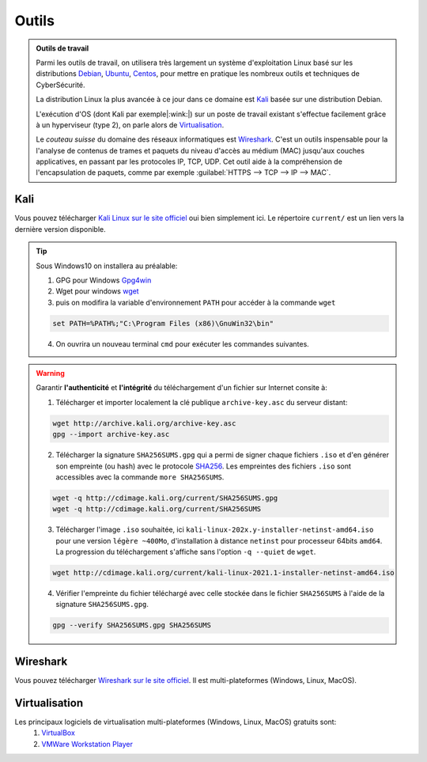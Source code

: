 .. _outils:

.. meta::
   :description lang=fr: BUT R&T, Ressource CyberSécurité à BAC+3, Outils

Outils
======

.. admonition:: Outils de travail

	Parmi les outils de travail, on utilisera très largement un système d'exploitation Linux basé sur les distributions `Debian <https://www.debian.org/>`_, `Ubuntu <https://ubuntu.com/>`_, `Centos <https://www.centos.org/>`_, pour mettre en pratique les nombreux outils et techniques de CyberSécurité.
	
	La distribution Linux la plus avancée à ce jour dans ce domaine est `Kali`_ basée sur une distribution Debian.

	L'exécution d'OS (dont Kali par exemple|:wink:|) sur un poste de travail existant s'effectue facilement grâce à un hyperviseur (type 2), on parle alors de `Virtualisation`_.

	Le *couteau suisse* du domaine des réseaux informatiques est `Wireshark`_. C'est un outils inspensable pour la l'analyse de contenus de trames et paquets du niveau d'accès au médium (MAC) jusqu'aux couches applicatives, en passant par les protocoles IP, TCP, UDP. Cet outil aide à la compréhension de l'encapsulation de paquets, comme par exemple :guilabel:`HTTPS --> TCP --> IP --> MAC`.


.. _Kali:

Kali
----

Vous pouvez télécharger `Kali Linux sur le site officiel <https://www.kali.org/>`_ oui bien simplement ici. Le répertoire ``current/`` est un lien vers la dernière version disponible.

.. raw:: html

	<div style="text-align: center; margin-bottom: 2em;">
	<iframe width="100%" height="350" src="https://cdimage.kali.org/" frameborder="0" allow="autoplay; encrypted-media" allowfullscreen></iframe>
	</div>

.. tip:: Sous Windows10 on installera au préalable:

	1. GPG pour Windows `Gpg4win <https://gpg4win.org/thanks-for-download.html>`_
	2. Wget pour windows `wget <https://sourceforge.net/projects/gnuwin32/files/wget/1.11.4-1/wget-1.11.4-1-setup.exe/download>`_
	3. puis on modifira la variable d'environnement ``PATH`` pour accéder à la commande ``wget``

	.. code-block:: bash

		set PATH=%PATH%;"C:\Program Files (x86)\GnuWin32\bin"
	4. On ouvrira un nouveau terminal ``cmd`` pour exécuter les commandes suivantes.

.. warning:: Garantir **l'authenticité** et **l'intégrité** du téléchargement d'un fichier sur Internet consite à:

	1. Télécharger et importer localement la clé publique ``archive-key.asc`` du serveur distant:

	.. code-block:: bash

		wget http://archive.kali.org/archive-key.asc
		gpg --import archive-key.asc

	2. Télécharger la signature ``SHA256SUMS.gpg`` qui a permi de signer chaque fichiers ``.iso`` et d'en générer son empreinte (ou hash) avec le protocole `SHA256 <https://www.cnil.fr/fr/securite-chiffrer-garantir-lintegrite-ou-signer>`_. Les empreintes des fichiers ``.iso`` sont accessibles avec la commande ``more SHA256SUMS``.

	.. code-block:: bash

		wget -q http://cdimage.kali.org/current/SHA256SUMS.gpg
		wget -q http://cdimage.kali.org/current/SHA256SUMS

	3. Télécharger l'image ``.iso`` souhaitée, ici ``kali-linux-202x.y-installer-netinst-amd64.iso`` pour une version ``légère ~400Mo``, d'installation à distance ``netinst`` pour processeur 64bits ``amd64``. La progression du téléchargement s'affiche sans l'option ``-q --quiet`` de ``wget``.

	.. code-block:: bash

		wget http://cdimage.kali.org/current/kali-linux-2021.1-installer-netinst-amd64.iso

	4. Vérifier l'empreinte du fichier téléchargé avec celle stockée dans le fichier ``SHA256SUMS`` à l'aide de la signature ``SHA256SUMS.gpg``.

	.. code-block:: bash

		gpg --verify SHA256SUMS.gpg SHA256SUMS


.. _Wireshark:

Wireshark
---------

Vous pouvez télécharger `Wireshark sur le site officiel <https://www.wireshark.org/download.html>`_. Il est multi-plateformes (Windows, Linux, MacOS).

.. _Virtualisation:

Virtualisation
--------------

Les principaux logiciels de virtualisation multi-plateformes (Windows, Linux, MacOS) gratuits sont:
	1. `VirtualBox <https://www.virtualbox.org/wiki/Downloads>`_
	2. `VMWare Workstation Player <https://www.vmware.com/products/workstation-player/workstation-player-evaluation.html>`_




